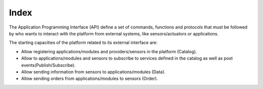 Index
=====

The Application Programming Interface (API) define a set of commands,
functions and protocols that must be followed by who wants to interact
with the platform from external systems, like sensors/actuators or
applications.

The starting capacities of the platform related to its external
interface are:

-  Allow registering applications/modules and providers/sensors in the
   platform (Catalog).
-  Allow to applications/modules and sensors to subscribe to services
   defined in the catalog as well as post events(Publish/Subscribe).
-  Allow sending information from sensors to applications/modules
   (Data).
-  Allow sending orders from applications/modules to sensors (Order).
